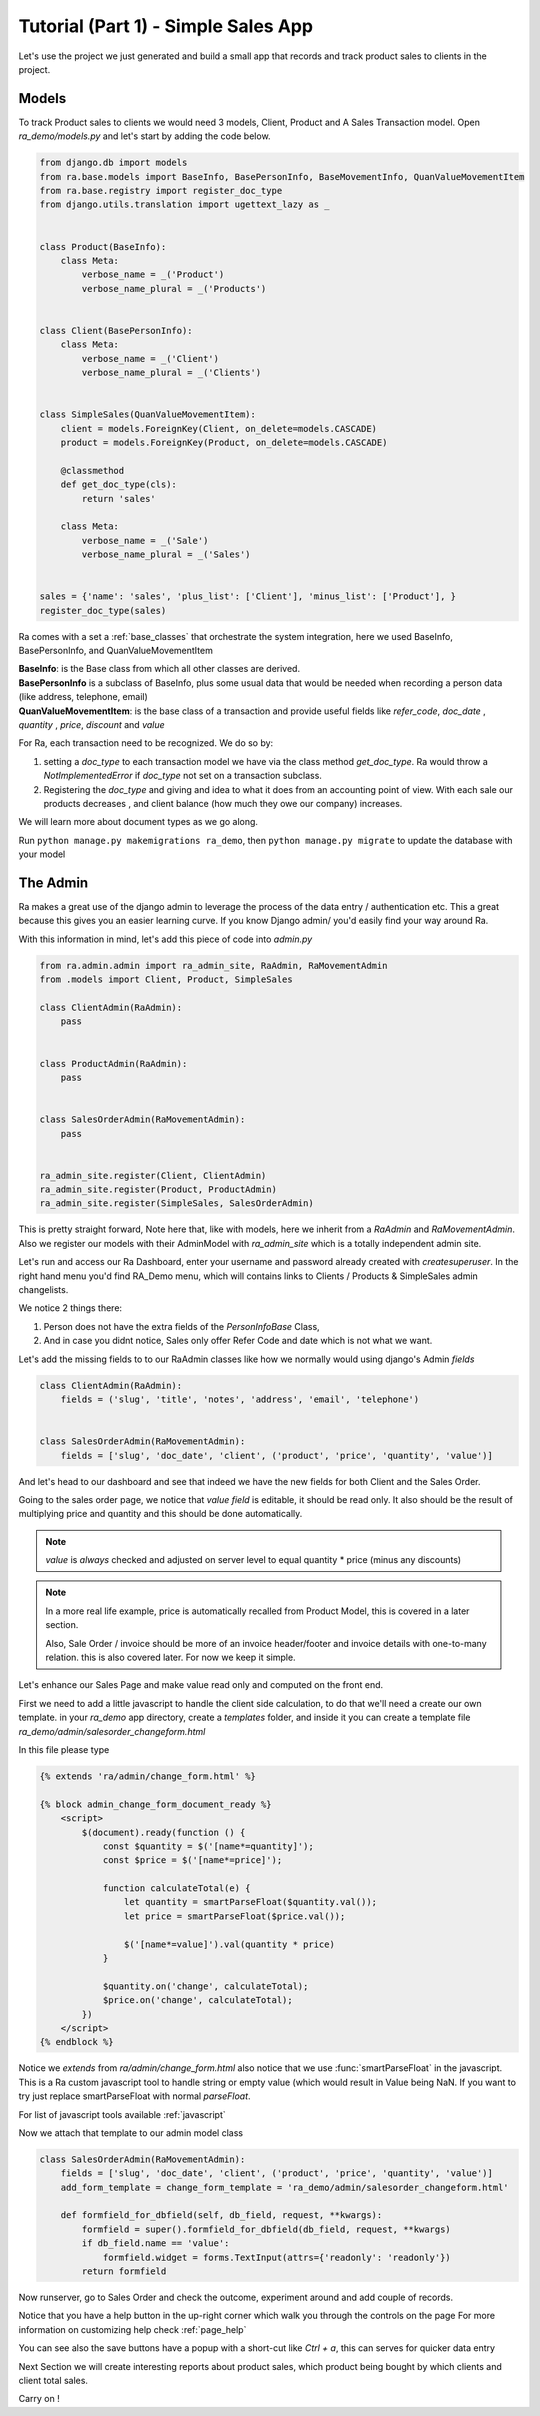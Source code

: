 Tutorial (Part 1) - Simple Sales App
=====================================

Let's use the project we just generated and build a small app that records and track product sales to clients in the project.

Models
------

To track Product sales to clients we would need 3 models, Client, Product and A Sales Transaction model.
Open `ra_demo/models.py` and let's start by adding the code below.


.. code-block:: python

    from django.db import models
    from ra.base.models import BaseInfo, BasePersonInfo, BaseMovementInfo, QuanValueMovementItem
    from ra.base.registry import register_doc_type
    from django.utils.translation import ugettext_lazy as _


    class Product(BaseInfo):
        class Meta:
            verbose_name = _('Product')
            verbose_name_plural = _('Products')


    class Client(BasePersonInfo):
        class Meta:
            verbose_name = _('Client')
            verbose_name_plural = _('Clients')


    class SimpleSales(QuanValueMovementItem):
        client = models.ForeignKey(Client, on_delete=models.CASCADE)
        product = models.ForeignKey(Product, on_delete=models.CASCADE)

        @classmethod
        def get_doc_type(cls):
            return 'sales'

        class Meta:
            verbose_name = _('Sale')
            verbose_name_plural = _('Sales')


    sales = {'name': 'sales', 'plus_list': ['Client'], 'minus_list': ['Product'], }
    register_doc_type(sales)

Ra comes with a set a :ref:`base_classes` that orchestrate the system integration, here we used BaseInfo, BasePersonInfo, and QuanValueMovementItem

| **BaseInfo**: is the Base class from which all other classes are derived.
| **BasePersonInfo** is a subclass of BaseInfo, plus some usual data that would be needed when recording a person data
  (like address, telephone, email)
| **QuanValueMovementItem**: is the base class of a transaction and provide useful fields
  like `refer_code`, `doc_date` , `quantity` , `price`, `discount` and `value`


For Ra, each transaction need to be recognized.
We do so by:

1. setting a *doc_type* to each transaction model we have via the class method `get_doc_type`.
   Ra would throw a `NotImplementedError` if `doc_type` not set on a transaction subclass.

2. Registering the *doc_type* and giving and idea to what it does from an accounting point of view.
   With each sale our products decreases , and client balance (how much they owe our company) increases.

We will learn more about document types as we go along.

Run ``python manage.py makemigrations ra_demo``, then
``python manage.py migrate`` to update the database with your model

The Admin
----------

Ra makes a great use of the django admin to leverage the process of the data entry / authentication etc.
This a great because this gives you an easier learning curve. If you know Django admin/ you'd easily find your way around Ra.


With this information in mind, let's add this piece of code into `admin.py`

.. code-block:: python

    from ra.admin.admin import ra_admin_site, RaAdmin, RaMovementAdmin
    from .models import Client, Product, SimpleSales

    class ClientAdmin(RaAdmin):
        pass


    class ProductAdmin(RaAdmin):
        pass


    class SalesOrderAdmin(RaMovementAdmin):
        pass


    ra_admin_site.register(Client, ClientAdmin)
    ra_admin_site.register(Product, ProductAdmin)
    ra_admin_site.register(SimpleSales, SalesOrderAdmin)


This is pretty straight forward, Note here that, like with models, here we inherit from a `RaAdmin` and `RaMovementAdmin`.
Also we register our models with their AdminModel with `ra_admin_site` which is a totally independent admin site.


Let's run and access our Ra Dashboard, enter your username and password already created with `createsuperuser`.
In the right hand menu you'd find RA_Demo menu, which will contains links to Clients / Products & SimpleSales admin changelists.


We notice 2 things there:

1. Person does not have the extra fields of the `PersonInfoBase` Class,
2. And in case you didnt notice, Sales only offer Refer Code and date which is not what we want.

Let's add the missing fields to to our RaAdmin classes like how we normally would using django's Admin `fields`

.. code-block:: python

    class ClientAdmin(RaAdmin):
        fields = ('slug', 'title', 'notes', 'address', 'email', 'telephone')


    class SalesOrderAdmin(RaMovementAdmin):
        fields = ['slug', 'doc_date', 'client', ('product', 'price', 'quantity', 'value')]

And let's head to our dashboard and see that indeed we have the new fields for both Client and the Sales Order.


Going to the sales order page, we notice that *value field* is editable, it should be read only.
It also should be the result of multiplying price and quantity and this should be done automatically.

.. note::
    `value` is *always* checked and adjusted on server level to equal quantity * price (minus any discounts)

.. note::
    In a more real life example, price is automatically recalled from Product Model, this is covered in a later section.

    Also, Sale Order / invoice should be more of an invoice header/footer and invoice details with one-to-many relation. this is also covered later.
    For now we keep it simple.

Let's enhance our Sales Page and make value read only and computed on the front end.

First we need to add a little javascript to handle the client side calculation, to do that we'll need a create our own template.
in your `ra_demo` app directory, create a `templates` folder, and inside it you can create
a template file `ra_demo/admin/salesorder_changeform.html`

In this file please type

.. code-block:: javascript

    {% extends 'ra/admin/change_form.html' %}

    {% block admin_change_form_document_ready %}
        <script>
            $(document).ready(function () {
                const $quantity = $('[name*=quantity]');
                const $price = $('[name*=price]');

                function calculateTotal(e) {
                    let quantity = smartParseFloat($quantity.val());
                    let price = smartParseFloat($price.val());

                    $('[name*=value]').val(quantity * price)
                }

                $quantity.on('change', calculateTotal);
                $price.on('change', calculateTotal);
            })
        </script>
    {% endblock %}

Notice we `extends` from `ra/admin/change_form.html` also notice that we use :func:`smartParseFloat` in the javascript.
This is a Ra custom javascript tool to handle string or empty value (which would result in Value being NaN.
If you want to try just replace smartParseFloat with normal `parseFloat`.

For list of javascript tools available :ref:`javascript`

Now we attach that template to our admin model class

.. code-block:: python

    class SalesOrderAdmin(RaMovementAdmin):
        fields = ['slug', 'doc_date', 'client', ('product', 'price', 'quantity', 'value')]
        add_form_template = change_form_template = 'ra_demo/admin/salesorder_changeform.html'

        def formfield_for_dbfield(self, db_field, request, **kwargs):
            formfield = super().formfield_for_dbfield(db_field, request, **kwargs)
            if db_field.name == 'value':
                formfield.widget = forms.TextInput(attrs={'readonly': 'readonly'})
            return formfield

Now runserver, go to Sales Order and check the outcome, experiment around and add couple of records.

Notice that you have a help button in the up-right corner which walk you through the controls on the page
For more information on customizing help check :ref:`page_help`


You can see also the save buttons have a popup with a short-cut like `Ctrl + a`, this can serves for quicker data entry


Next Section we will create interesting reports about product sales, which product being bought by which clients and client total sales.

Carry on !